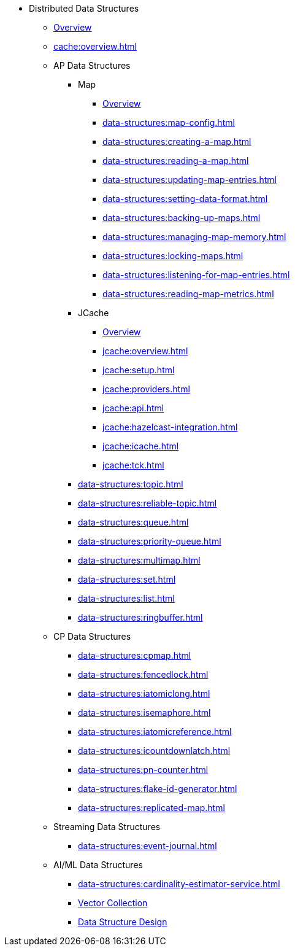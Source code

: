 * Distributed Data Structures
** xref:data-structures:distributed-data-structures.adoc[Overview]
** xref:cache:overview.adoc[]
** AP Data Structures
*** Map
**** xref:data-structures:map.adoc[Overview]
**** xref:data-structures:map-config.adoc[]
**** xref:data-structures:creating-a-map.adoc[]
**** xref:data-structures:reading-a-map.adoc[]
**** xref:data-structures:updating-map-entries.adoc[]
**** xref:data-structures:setting-data-format.adoc[]
**** xref:data-structures:backing-up-maps.adoc[]
**** xref:data-structures:managing-map-memory.adoc[]
**** xref:data-structures:locking-maps.adoc[]
**** xref:data-structures:listening-for-map-entries.adoc[]
**** xref:data-structures:reading-map-metrics.adoc[]
*** JCache
**** xref:jcache:jcache.adoc[Overview]
**** xref:jcache:overview.adoc[]
**** xref:jcache:setup.adoc[]
**** xref:jcache:providers.adoc[]
**** xref:jcache:api.adoc[]
**** xref:jcache:hazelcast-integration.adoc[]
**** xref:jcache:icache.adoc[]
**** xref:jcache:tck.adoc[]
*** xref:data-structures:topic.adoc[]
*** xref:data-structures:reliable-topic.adoc[]
*** xref:data-structures:queue.adoc[]
*** xref:data-structures:priority-queue.adoc[]
*** xref:data-structures:multimap.adoc[]
*** xref:data-structures:set.adoc[]
*** xref:data-structures:list.adoc[]
*** xref:data-structures:ringbuffer.adoc[]
** CP Data Structures
*** xref:data-structures:cpmap.adoc[]
*** xref:data-structures:fencedlock.adoc[]
*** xref:data-structures:iatomiclong.adoc[]
*** xref:data-structures:isemaphore.adoc[]
*** xref:data-structures:iatomicreference.adoc[]
*** xref:data-structures:icountdownlatch.adoc[]
*** xref:data-structures:pn-counter.adoc[]
*** xref:data-structures:flake-id-generator.adoc[]
*** xref:data-structures:replicated-map.adoc[]
** Streaming Data Structures
*** xref:data-structures:event-journal.adoc[]
** AI/ML Data Structures
*** xref:data-structures:cardinality-estimator-service.adoc[]
*** xref:data-structures:vector-collections.adoc[Vector Collection]
*** xref:data-structures:vector-search-overview.adoc[Data Structure Design]
